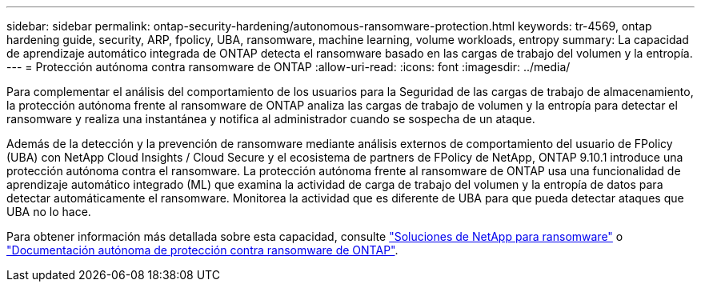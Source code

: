 ---
sidebar: sidebar 
permalink: ontap-security-hardening/autonomous-ransomware-protection.html 
keywords: tr-4569, ontap hardening guide, security, ARP, fpolicy, UBA, ransomware, machine learning, volume workloads, entropy 
summary: La capacidad de aprendizaje automático integrada de ONTAP detecta el ransomware basado en las cargas de trabajo del volumen y la entropía. 
---
= Protección autónoma contra ransomware de ONTAP
:allow-uri-read: 
:icons: font
:imagesdir: ../media/


[role="lead"]
Para complementar el análisis del comportamiento de los usuarios para la Seguridad de las cargas de trabajo de almacenamiento, la protección autónoma frente al ransomware de ONTAP analiza las cargas de trabajo de volumen y la entropía para detectar el ransomware y realiza una instantánea y notifica al administrador cuando se sospecha de un ataque.

Además de la detección y la prevención de ransomware mediante análisis externos de comportamiento del usuario de FPolicy (UBA) con NetApp Cloud Insights / Cloud Secure y el ecosistema de partners de FPolicy de NetApp, ONTAP 9.10.1 introduce una protección autónoma contra el ransomware. La protección autónoma frente al ransomware de ONTAP usa una funcionalidad de aprendizaje automático integrado (ML) que examina la actividad de carga de trabajo del volumen y la entropía de datos para detectar automáticamente el ransomware. Monitorea la actividad que es diferente de UBA para que pueda detectar ataques que UBA no lo hace.

Para obtener información más detallada sobre esta capacidad, consulte link:../ransomware-solutions/ransomware-overview.html["Soluciones de NetApp para ransomware"] o link:https://docs.netapp.com/us-en/ontap/anti-ransomware/use-cases-restrictions-concept.html["Documentación autónoma de protección contra ransomware de ONTAP"^].
